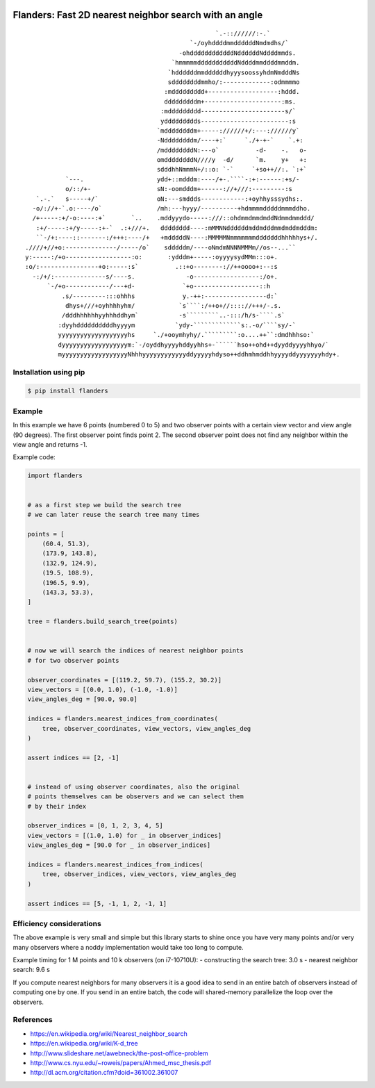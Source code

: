 .. image:: https://github.com/bast/flanders/workflows/Test/badge.svg
   :target: https://github.com/bast/flanders/actions
.. image:: https://img.shields.io/badge/license-%20MPL--v2.0-blue.svg
   :target: LICENSE


Flanders: Fast 2D nearest neighbor search with an angle
=======================================================

::

                                                        `.-:://////:-.`
                                                 `-/oyhddddmmddddddNmdmdhs/`
                                              -ohddddddddddddNddddddNddddmmds.
                                            `hmmmmmdddddddddddNddddmmddddmmddm.
                                           `hddddddmmddddddhyyysoossyhdmNmdddNs
                                           sddddddddmmho/:-------------:odmmmmo
                                          :mddddddddd+-------------------:hddd.
                                          dddddddddm+---------------------:ms.
                                         :mddddddddd-----------------------s/`
                                         yddddddddds------------------------:s
                                        `mddddddddm+-----://////+/:---://////y`
                                        -Nddddddddm/----+:`     `./+-+-`    `.+:
                                        /mddddddddN:---o`          -d-    -.   o-
                                        omddddddddN////y  -d/      `m.    y+   +:
                                        sdddhhNmmmN+/::o: `-`     `+so++//:. `:+`
               `---.                    ydd+::mdddm:----/+-.````-:+:------:+s/-
               o/::/+-                  sN:-oomdddm+------://+///:---------:s
       `.-.`   s-----+/`                oN:---smddds------------:+oyhhysssydhs:.
      -o/://+-`.o:----/o`               /mh:---hyyy/----------+hdmmmmdddddmmmddho.
      /+-----:+/-o:----:+`       `..    .mddyyydo-----:///::ohdmmdmmdmddNdmmdmmddd/
       :+/-----:+/y-----:+-`  .:+///+.   dddddddd----:mMMNNddddddmddmdddmmdmddmdddm:
       ``-/+:----::-------:/+++:----/+   +mdddddN----:MMMMMNmmmmmmmdddddddhhhhhys+/.
    .////+//+o:--------------/-----/o`    sdddddm/----oNmdmNNNNMMMm//os--...``
    y:-----:/+o------------------:o:       :ydddm+-----:oyyyysydMMm:::o+.
    :o/:----------------+o:-----:s`          .::+o--------://++oooo+:--:s
      -:/+/:--------------s/----s.              -o------------------:/o+.
          `-/+o------------/---+d-             `+o------------------::h
              .s/---------:::ohhhs             y.-++:-----------------d:`
               dhys+///+oyhhhhyhm/            `s````:/++o+//:::://+++/-.s.
              /dddhhhhhhyyhhhddhym`           -s`````````..-:::/h/s-````.s`
             :dyyhddddddddddhyyyym           `ydy-`````````````s:.-o/````sy/-`
             yyyyyyyyyyyyyyyyyyyhs     `./+ooymhyhy/.`````````:o....++``:dmdhhhso:`
             dyyyyyyyyyyyyyyyyyym:`-/oyddhyyyyhddyyhhs+-``````hso++ohd++dyyddyyyyhhyo/`
             myyyyyyyyyyyyyyyyyyNhhhyyyyyyyyyyyyddyyyyyhdyso++ddhmhmddhhyyyyddyyyyyyyhdy+.


Installation using pip
----------------------

.. code:: shell

  $ pip install flanders


Example
-------

In this example we have 6 points (numbered 0 to 5) and two observer
points with a certain view vector and view angle (90 degrees). The first observer
point finds point 2. The second observer point does not find any
neighbor within the view angle and returns -1.

.. image:: https://github.com/bast/flanders/raw/main/example/flanders.png
   :width: 300 px


Example code:

.. code:: python

   import flanders


   # as a first step we build the search tree
   # we can later reuse the search tree many times

   points = [
       (60.4, 51.3),
       (173.9, 143.8),
       (132.9, 124.9),
       (19.5, 108.9),
       (196.5, 9.9),
       (143.3, 53.3),
   ]

   tree = flanders.build_search_tree(points)


   # now we will search the indices of nearest neighbor points
   # for two observer points

   observer_coordinates = [(119.2, 59.7), (155.2, 30.2)]
   view_vectors = [(0.0, 1.0), (-1.0, -1.0)]
   view_angles_deg = [90.0, 90.0]

   indices = flanders.nearest_indices_from_coordinates(
       tree, observer_coordinates, view_vectors, view_angles_deg
   )

   assert indices == [2, -1]


   # instead of using observer coordinates, also the original
   # points themselves can be observers and we can select them
   # by their index

   observer_indices = [0, 1, 2, 3, 4, 5]
   view_vectors = [(1.0, 1.0) for _ in observer_indices]
   view_angles_deg = [90.0 for _ in observer_indices]

   indices = flanders.nearest_indices_from_indices(
       tree, observer_indices, view_vectors, view_angles_deg
   )

   assert indices == [5, -1, 1, 2, -1, 1]


Efficiency considerations
-------------------------

The above example is very small and simple but this library starts to shine
once you have very many points and/or very many observers where a noddy
implementation would take too long to compute.

Example timing for 1 M points and 10 k observers (on i7-10710U):
- constructing the search tree: 3.0 s
- nearest neighbor search: 9.6 s

If you compute nearest neighbors for many observers it is a good idea to send
in an entire batch of observers instead of computing one by one.  If you send
in an entire batch, the code will shared-memory parallelize the loop over the
observers.


References
----------

-  https://en.wikipedia.org/wiki/Nearest_neighbor_search
-  https://en.wikipedia.org/wiki/K-d_tree
-  http://www.slideshare.net/awebneck/the-post-office-problem
-  http://www.cs.nyu.edu/~roweis/papers/Ahmed_msc_thesis.pdf
-  http://dl.acm.org/citation.cfm?doid=361002.361007
